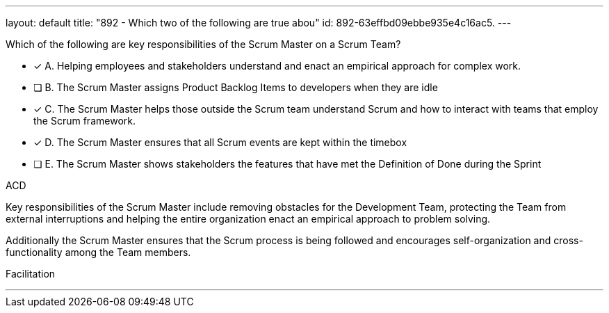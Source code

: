 ---
layout: default 
title: "892 - Which two of the following are true abou"
id: 892-63effbd09ebbe935e4c16ac5.
---


[#question]


****

[#query]
--
Which of the following are key responsibilities of the Scrum Master on a Scrum Team?
--

[#list]
--
* [*] A. Helping employees and stakeholders understand and enact an empirical approach for complex work.
* [ ] B. The Scrum Master assigns Product Backlog Items to developers when they are idle
* [*] C. The Scrum Master helps those outside the Scrum team understand Scrum and how to interact with teams that employ the Scrum framework.
* [*] D. The Scrum Master ensures that all Scrum events are kept within the timebox
* [ ] E. The Scrum Master shows stakeholders the features that have met the Definition of Done during the Sprint

--
****

[#answer]
ACD

[#explanation]
--
Key responsibilities of the Scrum Master include removing obstacles for the Development Team, protecting the Team from external interruptions and helping the entire organization enact an empirical approach to problem solving. 

Additionally the Scrum Master ensures that the Scrum process is being followed and encourages self-organization and cross-functionality among the Team members.
--

[#ka]
Facilitation

'''

